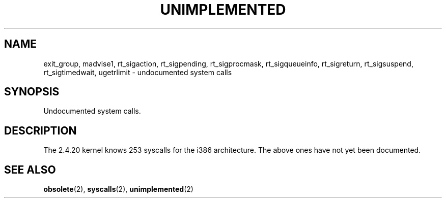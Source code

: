 .\" Hey Emacs! This file is -*- nroff -*- source.
.\" This page is in the public domain.
.\"
.TH UNIMPLEMENTED 2 2003-02-01 "Linux 2.4.20" "Linux Programmer's Manual"
.SH NAME
exit_group,
madvise1,
rt_sigaction,
rt_sigpending,
rt_sigprocmask,
rt_sigqueueinfo,
rt_sigreturn,
rt_sigsuspend,
rt_sigtimedwait,
ugetrlimit
\- undocumented system calls
.SH SYNOPSIS
Undocumented system calls.
.SH DESCRIPTION
The 2.4.20 kernel knows 253 syscalls for the i386 architecture.
The above ones have not yet been documented.
.SH "SEE ALSO"
.BR obsolete (2),
.BR syscalls (2),
.BR unimplemented (2)
